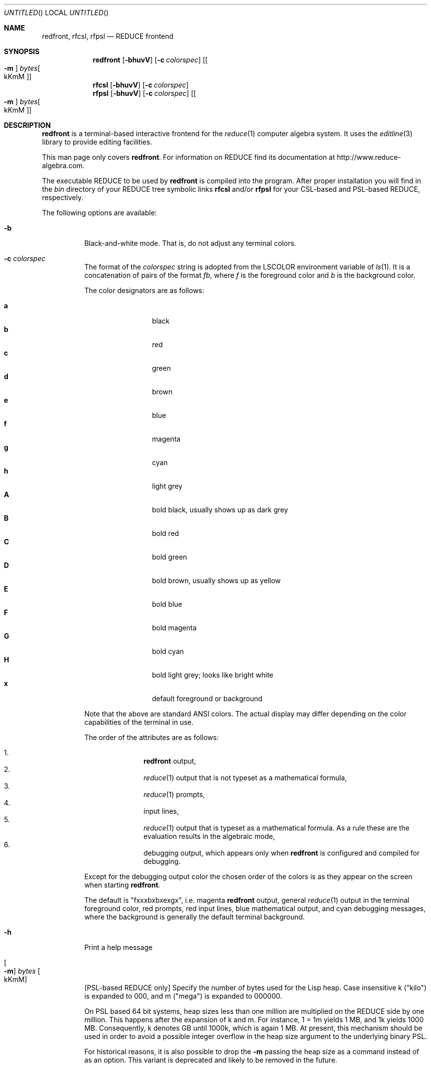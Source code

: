 .\" --------------------------------------------------------------------
.\" $Id$
.\" --------------------------------------------------------------------
.\" Copyright (c) 2006-2009 Thomas Sturm
.\" --------------------------------------------------------------------
.\" Redistribution and use in source and binary forms, with or without
.\" modification, are permitted provided that the following conditions
.\" are met:
.\"
.\"    * Redistributions of source code must retain the relevant
.\"      copyright notice, this list of conditions and the following
.\"      disclaimer.
.\"    * Redistributions in binary form must reproduce the above
.\"      copyright notice, this list of conditions and the following
.\"      disclaimer in the documentation and/or other materials provided
.\"      with the distribution.
.\"
.\" THIS SOFTWARE IS PROVIDED BY THE COPYRIGHT HOLDERS AND CONTRIBUTORS
.\" "AS IS" AND ANY EXPRESS OR IMPLIED WARRANTIES, INCLUDING, BUT NOT
.\" LIMITED TO, THE IMPLIED WARRANTIES OF MERCHANTABILITY AND FITNESS FOR
.\" A PARTICULAR PURPOSE ARE DISCLAIMED. IN NO EVENT SHALL THE COPYRIGHT
.\" OWNERS OR CONTRIBUTORS BE LIABLE FOR ANY DIRECT, INDIRECT, INCIDENTAL,
.\" SPECIAL, EXEMPLARY, OR CONSEQUENTIAL DAMAGES (INCLUDING, BUT NOT
.\" LIMITED TO, PROCUREMENT OF SUBSTITUTE GOODS OR SERVICES; LOSS OF USE,
.\" DATA, OR PROFITS; OR BUSINESS INTERRUPTION) HOWEVER CAUSED AND ON ANY
.\" THEORY OF LIABILITY, WHETHER IN CONTRACT, STRICT LIABILITY, OR TORT
.\" (INCLUDING NEGLIGENCE OR OTHERWISE) ARISING IN ANY WAY OUT OF THE USE
.\" OF THIS SOFTWARE, EVEN IF ADVISED OF THE POSSIBILITY OF SUCH DAMAGE.
.\"
.Dd Nov 3, 2009
.Os
.Dt REDFRONT 1
.Sh NAME
.Nm redfront , rfcsl, rfpsl
.Nd REDUCE frontend
.Sh SYNOPSIS
.Nm
.Op Fl bhuvV
.Op Fl c Ar colorspec
.Op Oo Fl m Oc Ar bytes Ns Oo kKmM Oc
.Nm rfcsl
.Op Fl bhuvV
.Op Fl c Ar colorspec
.br
.Nm rfpsl
.Op Fl bhuvV
.Op Fl c Ar colorspec
.Op Oo Fl m Oc Ar bytes Ns Oo kKmM Oc
.Sh DESCRIPTION
.Nm
is a terminal-based interactive frontend for the
.Xr reduce 1
computer algebra system. It uses the
.Xr editline 3
library to provide editing facilities.
.Pp
This man page only covers
.Nm Ns Li .
For information on REDUCE find its documentation at
http://www.reduce-algebra.com.
.Pp
The executable REDUCE to be used by
.Nm
is compiled into the program. After proper installation you will find in
the
.Pa bin
directory of your REDUCE tree symbolic links
.Nm rfcsl
and/or
.Nm rfpsl
for your CSL-based and PSL-based REDUCE, respectively.
.Pp
The following options are available:
.Bl -tag -width indent
.It Fl b
Black-and-white mode. That is, do not adjust any terminal colors.
.It Fl c Ar colorspec
The format of the
.Ar colorspec
string is adopted from the
.Ev LSCOLOR
environment variable of
.Xr ls 1 .
It is a concatenation of pairs of the format
.Ar f Ns Ar b ,
where
.Ar f
is the foreground color and
.Ar b
is the background color.
.Pp
The color designators are as follows:
.Pp
.Bl -tag -width 4n -offset indent -compact
.It Sy a
black
.It Sy b
red
.It Sy c
green
.It Sy d
brown
.It Sy e
blue
.It Sy f
magenta
.It Sy g
cyan
.It Sy h
light grey
.It Sy A
bold black, usually shows up as dark grey
.It Sy B
bold red
.It Sy C
bold green
.It Sy D
bold brown, usually shows up as yellow
.It Sy E
bold blue
.It Sy F
bold magenta
.It Sy G
bold cyan
.It Sy H
bold light grey; looks like bright white
.It Sy x
default foreground or background
.El
.Pp
Note that the above are standard
\*[Ai]
colors.
The actual display may differ
depending on the color capabilities of the terminal in use.
.Pp
The order of the attributes are as follows:
.Pp
.Bl -enum -offset indent -compact
.It
.Nm
output,
.It
.Xr reduce 1
output that is not typeset as a mathematical formula,
.It
.Xr reduce 1
prompts,
.It
input lines,
.It
.Xr reduce 1
output that is typeset as a mathematical formula. As a rule these are
the evaluation results in the algebraic mode,
.It
debugging output, which appears only when
.Nm
is configured and compiled for debugging.
.El
.Pp
Except for the debugging output color the chosen order of the colors is as they
appear on the screen when starting
.Nm .
.Pp
The default is
.Qq "fxxxbxbxexgx" ,
i.e. magenta
.Nm
output, general
.Xr reduce 1
output in the terminal foreground color, red prompts, red input lines,
blue mathematical output, and cyan debugging messages, where the
background is generally the default terminal background.
.It Fl h
Print a help message
.It Oo Fl m Oc Ar bytes Oo kKmM Oc
[PSL-based REDUCE only] Specify the number of bytes used for the Lisp
heap. Case insensitive k ("kilo") is expanded to 000, and m ("mega") is
expanded to 000000.
.Pp
On PSL based 64 bit systems, heap sizes less than one million are
multiplied on the REDUCE side by one million. This happens after the
expansion of k and m. For instance, 1 = 1m yields 1 MB, and 1k yields
1000 MB. Consequently, k denotes GB until 1000k, which is again 1 MB. At
present, this mechanism should be used in order to avoid a possible
integer overflow in the heap size argument to the underlying binary PSL.
.Pp
For historical reasons, it is also possible to drop the
.Fl m
passing the heap size as a command instead of as an option. This variant
is deprecated and likely to be removed in the future.
.It Fl u
Automatically load the
.Xr reduce 1
package
.Qq utf8
at startup. This uses unicode characters for the mathematical output.
Note that the use of
.Fl u
requires a UTF-8-capable terminal, which is not checked by
.Nm .
.It Fl v | V
Print a more verbose banner message.
.El
.Sh "IMPLEMENTATION NOTES"
For redfront 1 KB is 1000 Bytes in contrast to 1024 Bytes, 1 MB is 1000
KB, and so on.
.Pp
PSL based REDUCE on 32 bit systems generally does not admit more than
128m heap size. On some systems (e.g. Mac G4, Solaris) this even reduces
to 64m. On some architectures the command and the
.Fl m
option are generally ignored on the REDUCE side. The heap is then set to
the maximum possible size.
.Sh "FILES"
.Bl -tag -width indent
.It Pa $HOME/.reduce_history
stores command history between sessions.
.It Pa $PWD/.editrc , Pa $HOME/.editrc
are
.Xr editline 3
configuration files, in which global settings as well as particular
settings for
.Nm
can be made. See
.Xr editrc 5
for details. At startup
.Nm
sources the first one of these that exists.
.El
.Sh "SEE ALSO"
.Xr editline 3
.Sh EXAMPLES
The following starts
.Nm
for PSL-based
.Xr reduce 1
via the corresponding symbolic link with unicode support and 1 GB heap
on a 64 bit architecture:
.Pp
.Dl "rfpsl -u -m 1k"
.Sh HISTORY
The first version of
.Nm
was derived from an
.Xr X 7
interface by C. Cannam and W. Neun. Earlier versions have been realized
and distributed by W. Neun and by A. Dolzmann and T. Sturm starting in
1999.
.Sh "AUTHORS"
.An T. Sturm
.Aq sturm@redlog.eu
.Sh "BUGS"
Due to limitations of
.Xr editline 3
the prompt coloring does not work. The prompt generally receives the
same color as the input.
.Pp
The choice of background colors with
.Fl c
is not implemented yet. Nevertheless, choices must be specified in the
.Ar colorspec
argument, which are generally treated like
.Qq x
at present.
.Pp
The PSL heapsize selection policy for 64 bit architectures in contrast
to 32 bit architectures (necessary to avoid some integer overflows on
the former) is unintuitive and should probably be hidden via redfront.
